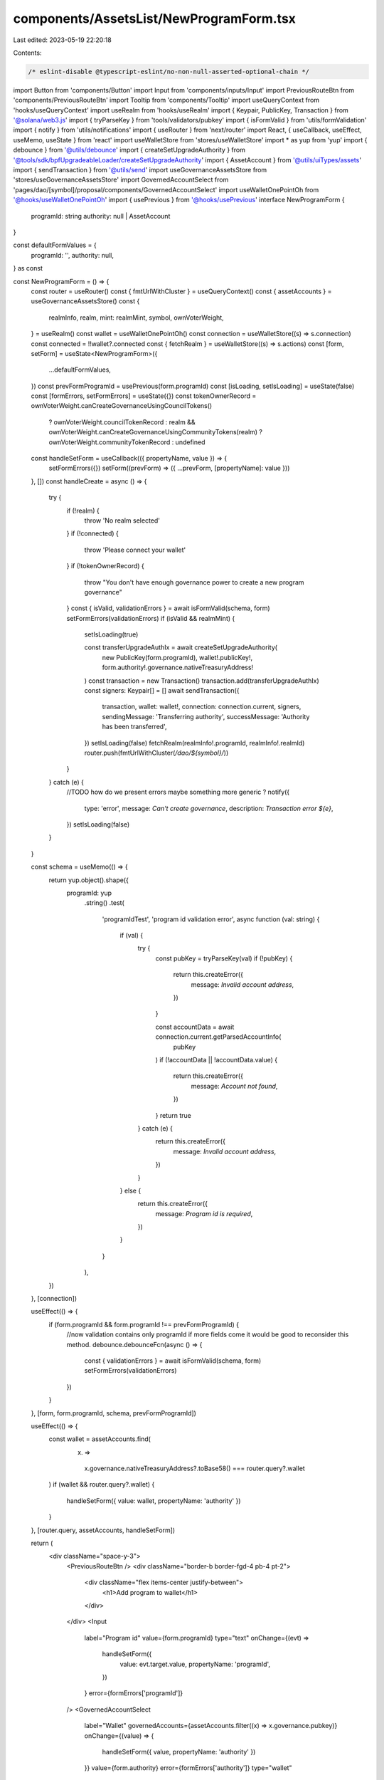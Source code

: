 components/AssetsList/NewProgramForm.tsx
========================================

Last edited: 2023-05-19 22:20:18

Contents:

.. code-block:: tsx

    /* eslint-disable @typescript-eslint/no-non-null-asserted-optional-chain */
import Button from 'components/Button'
import Input from 'components/inputs/Input'
import PreviousRouteBtn from 'components/PreviousRouteBtn'
import Tooltip from 'components/Tooltip'
import useQueryContext from 'hooks/useQueryContext'
import useRealm from 'hooks/useRealm'
import { Keypair, PublicKey, Transaction } from '@solana/web3.js'
import { tryParseKey } from 'tools/validators/pubkey'
import { isFormValid } from 'utils/formValidation'
import { notify } from 'utils/notifications'
import { useRouter } from 'next/router'
import React, { useCallback, useEffect, useMemo, useState } from 'react'
import useWalletStore from 'stores/useWalletStore'
import * as yup from 'yup'
import { debounce } from '@utils/debounce'
import { createSetUpgradeAuthority } from '@tools/sdk/bpfUpgradeableLoader/createSetUpgradeAuthority'
import { AssetAccount } from '@utils/uiTypes/assets'
import { sendTransaction } from '@utils/send'
import useGovernanceAssetsStore from 'stores/useGovernanceAssetsStore'
import GovernedAccountSelect from 'pages/dao/[symbol]/proposal/components/GovernedAccountSelect'
import useWalletOnePointOh from '@hooks/useWalletOnePointOh'
import { usePrevious } from '@hooks/usePrevious'
interface NewProgramForm {
  programId: string
  authority: null | AssetAccount
}

const defaultFormValues = {
  programId: '',
  authority: null,
} as const

const NewProgramForm = () => {
  const router = useRouter()
  const { fmtUrlWithCluster } = useQueryContext()
  const { assetAccounts } = useGovernanceAssetsStore()
  const {
    realmInfo,
    realm,
    mint: realmMint,
    symbol,
    ownVoterWeight,
  } = useRealm()
  const wallet = useWalletOnePointOh()
  const connection = useWalletStore((s) => s.connection)
  const connected = !!wallet?.connected
  const { fetchRealm } = useWalletStore((s) => s.actions)
  const [form, setForm] = useState<NewProgramForm>({
    ...defaultFormValues,
  })
  const prevFormProgramId = usePrevious(form.programId)
  const [isLoading, setIsLoading] = useState(false)
  const [formErrors, setFormErrors] = useState({})
  const tokenOwnerRecord = ownVoterWeight.canCreateGovernanceUsingCouncilTokens()
    ? ownVoterWeight.councilTokenRecord
    : realm && ownVoterWeight.canCreateGovernanceUsingCommunityTokens(realm)
    ? ownVoterWeight.communityTokenRecord
    : undefined

  const handleSetForm = useCallback(({ propertyName, value }) => {
    setFormErrors({})
    setForm((prevForm) => ({ ...prevForm, [propertyName]: value }))
  }, [])
  const handleCreate = async () => {
    try {
      if (!realm) {
        throw 'No realm selected'
      }
      if (!connected) {
        throw 'Please connect your wallet'
      }
      if (!tokenOwnerRecord) {
        throw "You don't have enough governance power to create a new program governance"
      }
      const { isValid, validationErrors } = await isFormValid(schema, form)
      setFormErrors(validationErrors)
      if (isValid && realmMint) {
        setIsLoading(true)

        const transferUpgradeAuthIx = await createSetUpgradeAuthority(
          new PublicKey(form.programId),
          wallet!.publicKey!,
          form.authority!.governance.nativeTreasuryAddress!
        )
        const transaction = new Transaction()
        transaction.add(transferUpgradeAuthIx)
        const signers: Keypair[] = []
        await sendTransaction({
          transaction,
          wallet: wallet!,
          connection: connection.current,
          signers,
          sendingMessage: 'Transferring authority',
          successMessage: 'Authority has been transferred',
        })
        setIsLoading(false)
        fetchRealm(realmInfo!.programId, realmInfo!.realmId)
        router.push(fmtUrlWithCluster(`/dao/${symbol}/`))
      }
    } catch (e) {
      //TODO how do we present errors maybe something more generic ?
      notify({
        type: 'error',
        message: `Can't create governance`,
        description: `Transaction error ${e}`,
      })
      setIsLoading(false)
    }
  }

  const schema = useMemo(() => {
    return yup.object().shape({
      programId: yup
        .string()
        .test(
          'programIdTest',
          'program id validation error',
          async function (val: string) {
            if (val) {
              try {
                const pubKey = tryParseKey(val)
                if (!pubKey) {
                  return this.createError({
                    message: `Invalid account address`,
                  })
                }

                const accountData = await connection.current.getParsedAccountInfo(
                  pubKey
                )
                if (!accountData || !accountData.value) {
                  return this.createError({
                    message: `Account not found`,
                  })
                }
                return true
              } catch (e) {
                return this.createError({
                  message: `Invalid account address`,
                })
              }
            } else {
              return this.createError({
                message: `Program id is required`,
              })
            }
          }
        ),
    })
  }, [connection])

  useEffect(() => {
    if (form.programId && form.programId !== prevFormProgramId) {
      //now validation contains only programId if more fields come it would be good to reconsider this method.
      debounce.debounceFcn(async () => {
        const { validationErrors } = await isFormValid(schema, form)
        setFormErrors(validationErrors)
      })
    }
  }, [form, form.programId, schema, prevFormProgramId])

  useEffect(() => {
    const wallet = assetAccounts.find(
      (x) =>
        x.governance.nativeTreasuryAddress?.toBase58() === router.query?.wallet
    )
    if (wallet && router.query?.wallet) {
      handleSetForm({ value: wallet, propertyName: 'authority' })
    }
  }, [router.query, assetAccounts, handleSetForm])

  return (
    <div className="space-y-3">
      <PreviousRouteBtn />
      <div className="border-b border-fgd-4 pb-4 pt-2">
        <div className="flex items-center justify-between">
          <h1>Add program to wallet</h1>
        </div>
      </div>
      <Input
        label="Program id"
        value={form.programId}
        type="text"
        onChange={(evt) =>
          handleSetForm({
            value: evt.target.value,
            propertyName: 'programId',
          })
        }
        error={formErrors['programId']}
      />
      <GovernedAccountSelect
        label="Wallet"
        governedAccounts={assetAccounts.filter((x) => x.governance.pubkey)}
        onChange={(value) => {
          handleSetForm({ value, propertyName: 'authority' })
        }}
        value={form.authority}
        error={formErrors['authority']}
        type="wallet"
      ></GovernedAccountSelect>
      <div className="border-t border-fgd-4 flex justify-end mt-6 pt-6 space-x-4">
        <Tooltip content={!connected && 'Please connect your wallet'}>
          <Button
            disabled={!connected || isLoading}
            isLoading={isLoading}
            onClick={handleCreate}
          >
            Add
          </Button>
        </Tooltip>
      </div>
    </div>
  )
}

export default NewProgramForm


